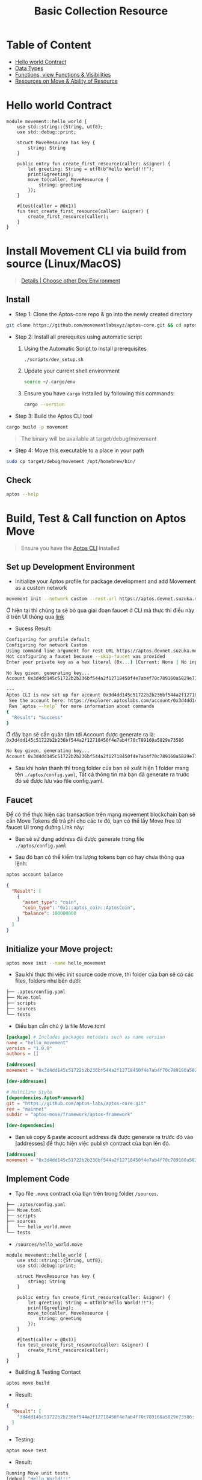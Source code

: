 #+TITLE: Basic Collection Resource

* Table of Content
- [[#hello-world-contract][Hello world Contract]]
- [[./data_type][Data Types]]
- [[./functions_visibilities/][Functions, view Functions & Visibilities]]
- [[./resources_abilities][Resources on Move & Ability of Resource]]

* Hello world Contract
#+begin_src move
module movement::hello_world {
    use std::string::{String, utf8};
    use std::debug::print;

    struct MoveResource has key {
        string: String
    }

    public entry fun create_first_resource(caller: &signer) {
        let greeting: String = utf8(b"Hello World!!!");
        print(&greeting);
        move_to(caller, MoveResource {
            string: greeting
        });
    }

    #[test(caller = @0x1)]
    fun test_create_first_resource(caller: &signer) {
        create_first_resource(caller);
    }
}
#+end_src

* Install Movement CLI via build from source (Linux/MacOS)
#+begin_quote
[[https://docs.movementnetwork.xyz/devs/getstarted][Details | Choose other Dev Environment]]
#+end_quote

** Install
- Step 1: Clone the Aptos-core repo & go into the newly created directory
#+begin_src sh :results output :session share :async true
git clone https://github.com/movementlabsxyz/aptos-core.git && cd aptos-core
#+end_src

- Step 2: Install all prerequites using automatic script
  1. Using the Automatic Script to install prerequisites
     #+begin_src sh
./scripts/dev_setup.sh
     #+end_src
  2. Update your current shell environment
     #+begin_src sh
source ~/.cargo/env
     #+end_src
  3. Ensure you have =cargo= installed by following this commands:
     #+begin_src sh
cargo --version
     #+end_src

- Step 3:  Build the Aptos CLI tool
#+begin_src sh
cargo build -p movement
#+end_src

#+begin_quote
The binary will be available at target/debug/movement
#+end_quote

- Step 4: Move this executable to a place in your path
#+begin_src sh
sudo cp target/debug/movement /opt/homebrew/bin/
#+end_src

** Check
#+begin_src sh :results output
aptos --help
#+end_src

#+RESULTS:
#+begin_example
Command Line Interface (CLI) for developing and interacting with the Movement blockchain

Usage: aptos <COMMAND>

Commands:
  account     Tool for interacting with accounts
  config      Tool for interacting with configuration of the Movement CLI tool
  genesis     Tool for setting up an Movement chain Genesis transaction
  governance  Tool for on-chain governance
  info        Show build information about the CLI
  init        Tool to initialize current directory for the movement tool
  key         Tool for generating, inspecting, and interacting with keys
  move        Tool for Move smart contract related operations
  multisig    Tool for interacting with multisig accounts
  node        Tool for operations related to nodes
  stake       Tool for manipulating stake and stake pools
  update      Update the CLI or other tools it depends on
  help        Print this message or the help of the given subcommand(s)

Options:
  -h, --help     Print help
  -V, --version  Print version
#+end_example

* Build, Test & Call function on Aptos Move
#+begin_quote
Ensure you have the [[https://aptos.dev/en/build/cli][Aptos CLI]] installed
#+end_quote
** Set up Development Environment
- Initialize your Aptos profile for package development and add Movement as a custom network
#+begin_src sh
movement init --network custom --rest-url https://aptos.devnet.suzuka.movementlabs.xyz/v1 --skip-faucet
#+end_src
Ở hiện tại thì chúng ta sẽ bỏ qua giai đoạn faucet ở CLI mà thực thi điều này ở trên UI thông qua [[https://faucet.movementlabs.xyz/?network=aptos][link]]

- Sucess Result:
#+begin_src sh :results output :session share :async true
Configuring for profile default
Configuring for network Custom
Using command line argument for rest URL https://aptos.devnet.suzuka.movementlabs.xyz/v1
Not configuring a faucet because --skip-faucet was provided
Enter your private key as a hex literal (0x...) [Current: None | No input: Generate new key (or keep one if present)]

No key given, generating key...
Account 0x3d4dd145c51722b2b236bf544a2f12718450f4e7ab4f70c789160a5829e73586 has been initialized locally, but you must transfer coins to it to create the account onchain

---
Aptos CLI is now set up for account 0x3d4dd145c51722b2b236bf544a2f12718450f4e7ab4f70c789160a5829e73586 as profile default!
 See the account here: https://explorer.aptoslabs.com/account/0x3d4dd145c51722b2b236bf544a2f12718450f4e7ab4f70c789160a5829e73586?network=custom
 Run `aptos --help` for more information about commands
{
  "Result": "Success"
}
#+end_src

Ở đây bạn sẽ cần quản tâm tới Account được generate ra là: =0x3d4dd145c51722b2b236bf544a2f12718450f4e7ab4f70c789160a5829e73586=
#+begin_src sh
No key given, generating key...
Account 0x3d4dd145c51722b2b236bf544a2f12718450f4e7ab4f70c789160a5829e73586 has been initialized locally, but you must transfer coins to it to create the account onchain
#+end_src

- Sau khi hoàn thành thì trong folder của bạn sẽ xuất hiện 1 folder mang tên =./aptos/config.yaml=, Tất cả thông tin mà bạn đã generate ra trước đó sẽ được lưu vào file config.yaml.

** Faucet
Để có thể thực hiện các transaction trên mạng movement blockchain bạn sẽ cần Move Tokens để trả phí cho các tx đó, bạn có thể lấy Move free từ faucet UI trong đường Link này:
- Bạn sẽ sử dụng address đã được generate trong file =./aptos/config.yaml=
[[../../assets/images/faucet-ui.png]]

- Sau đó bạn có thể kiểm tra lượng tokens bạn có hay chưa thông qua lệnh:
#+begin_src sh :results output
aptos account balance
#+end_src

#+begin_src json
{
  "Result": [
    {
      "asset_type": "coin",
      "coin_type": "0x1::aptos_coin::AptosCoin",
      "balance": 100000000
    }
  ]
}
#+end_src

** Initialize your Move project:
#+begin_src sh
aptos move init --name hello_movement
#+end_src

- Sau khi thực thi việc init source code move, thì folder của bạn sẽ có các files, folders như bên dưới:
#+begin_src sh :results output
├── .aptos/config.yaml
├── Move.toml
├── scripts
├── sources
└── tests
#+end_src

- Điều bạn cần chú ý là file Move.toml
#+begin_src toml
[package] # Includes packages metadata such as name version
name = "hello_movement"
version = "1.0.0"
authors = []

[addresses]
movement = "0x3d4dd145c51722b2b236bf544a2f12718450f4e7ab4f70c789160a5829e73586"

[dev-addresses]

# Multiline Style
[dependencies.AptosFramework]
git = "https://github.com/aptos-labs/aptos-core.git"
rev = "mainnet"
subdir = "aptos-move/framework/aptos-framework"

[dev-dependencies]
#+end_src

- Bạn sẽ copy & paste account address đã được generate ra trước đó vào [addresses] để thực hiện việc publish contract của bạn lên đó.
#+begin_src toml
[addresses]
movement = "0x3d4dd145c51722b2b236bf544a2f12718450f4e7ab4f70c789160a5829e73586"
#+end_src

** Implement Code
- Tạo file =.move= contract của bạn trên trong folder =/sources=.
#+begin_src sh :results output
├── .aptos/config.yaml
├── Move.toml
├── scripts
├── sources
│   └── hello_world.move
└── tests
#+end_src

- =/sources/hello_world.move=
#+begin_src move
module movement::hello_world {
    use std::string::{String, utf8};
    use std::debug::print;

    struct MoveResource has key {
        string: String
    }

    public entry fun create_first_resource(caller: &signer) {
        let greeting: String = utf8(b"Hello World!!!");
        print(&greeting);
        move_to(caller, MoveResource {
            string: greeting
        });
    }

    #[test(caller = @0x1)]
    fun test_create_first_resource(caller: &signer) {
        create_first_resource(caller);
    }
}
#+end_src

- Building & Testing Contact
#+begin_src sh
aptos move build
#+end_src

- Result:
#+begin_src json
{
  "Result": [
    "3d4dd145c51722b2b236bf544a2f12718450f4e7ab4f70c789160a5829e73586::hello_world",
  ]
}
#+end_src

- Testing:
#+begin_src sh
aptos move test
#+end_src

- Result:
#+begin_src sh
Running Move unit tests
[debug] "Hello World!!!"
[ PASS ] 0x3d4dd145c51722b2b236bf544a2f12718450f4e7ab4f70c789160a5829e73586::hello_world::test_create_first_resource
Test result: OK. Total tests: 1; passed: 1; failed: 0
{
  "Result": "Success"
}
#+end_src

** Publish Contract & Call it
#+begin_src sh
movement move publish
#+end_src

- Success Result:
#+begin_src sh
Transaction submitted: https://explorer.aptoslabs.com/txn/0xe019cffa060c50e067fa0522199cc5f667bab840998a30c57e70d09f6d13a77f?network=devnet
{
  "Result": {
    "transaction_hash": "0xe019cffa060c50e067fa0522199cc5f667bab840998a30c57e70d09f6d13a77f",
    "gas_used": 7260,
    "gas_unit_price": 100,
    "sender": "122d28da2607724405a4691e35f7fad06667ec32229781f8994c70f24ec59c58",
    "sequence_number": 0,
    "success": true,
    "timestamp_us": 1727944927400079,
    "version": 84201807,
    "vm_status": "Executed successfully"
  }
}
#+end_src

- Ban sẽ sử dụng transaction để tìm kiếm trên explorer của movement:
#+begin_src json
"transaction_hash": "0xe019cffa060c50e067fa0522199cc5f667bab840998a30c57e70d09f6d13a77f"
#+end_src

[[../../assets/images/1-tx.png]]

- Hoặc bạn sẽ tìm kiếm account của bạn đã generate ra lúc trước để xem các module bạn đã deploy.
[[../../assets/images/2-modules.png]]

- Ở trong từng module bạn cũng có thể call từng function có trong modules của bạn, dùng để call thử hoặc testing ở phía GUI.
[[../../assets/images/3-fn.png]]
